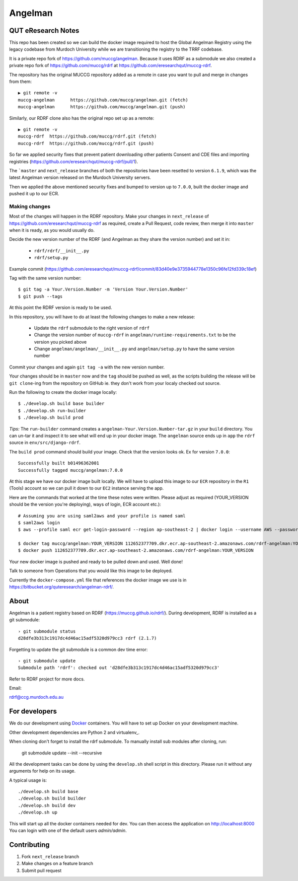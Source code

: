 Angelman
========

QUT eResearch Notes
-------------------

This repo has been created so we can build the docker image required to host the Global Angelman Registry using the legacy codebase from Murdoch University while we are transitioning the registry to the TRRF codebase.

It is a private repo fork of https://github.com/muccg/angelman.
Because it uses RDRF as a submodule we also created a private repo fork of https://github.com/muccg/rdrf at https://github.com/eresearchqut/muccg-rdrf.

The repository has the original MUCCG repository added as a remote in case you want to pull and merge in changes from them::

    ▶ git remote -v
    muccg-angelman	https://github.com/muccg/angelman.git (fetch)
    muccg-angelman	https://github.com/muccg/angelman.git (push)

Similarly, our RDRF clone also has the original repo set up as a remote::

    ▶ git remote -v
    muccg-rdrf	https://github.com/muccg/rdrf.git (fetch)
    muccg-rdrf	https://github.com/muccg/rdrf.git (push)

So far we applied security fixes that prevent patient downloading other patients Consent and CDE files and importing registries (https://github.com/eresearchqut/muccg-rdrf/pull/1).

The ```master`` and ``next_release`` branches of both the repositories have been resetted to version ``6.1.9``, which was the latest Angelman version released on the Murdoch University servers.

Then we applied the above mentioned security fixes and bumped to version up to ``7.0.0``, built the docker image and pushed it up to our ECR.

Making changes
^^^^^^^^^^^^^^

Most of the changes will happen in the RDRF repository.
Make your changes in ``next_release`` of https://github.com/eresearchqut/muccg-rdrf as required, create a Pull Request, code review, then merge it into ``master`` when it is ready, as you would usually do.

Decide the new version number of the RDRF (and Angelman as they share the version number) and set it in:

  * ``rdrf/rdrf/__init__.py``
  * ``rdrf/setup.py``

Example commit (https://github.com/eresearchqut/muccg-rdrf/commit/83d40e9e3735944778e1350c96fe12fd339c18ef)

Tag with the same version number::

    $ git tag -a Your.Version.Number -m 'Version Your.Version.Number'
    $ git push --tags

At this point the RDRF version is ready to be used.

In this repository, you will have to do at least the following changes to make a new release:

  * Update the ``rdrf`` submodule to the right version of ``rdrf``
  * Change the version number of ``muccg-rdrf`` in ``angelman/runtime-requirements.txt`` to be the version you picked above
  * Change ``angelman/angelman/__init__.py`` and ``angelman/setup.py`` to have the same version number

Commit your changes and again ``git tag -a`` with the new version number.

Your changes should be in ``master`` now and the ``tag`` should be pushed as well, as the scripts building the release will be ``git clone``-ing from the repository on GitHub ie. they don't work from your localy checked out source.

Run the following to create the docker image locally::

  $ ./develop.sh build base builder
  $ ./develop.sh run-builder
  $ ./develop.sh build prod

*Tips:* The ``run-builder`` command creates a ``angelman-Your.Version.Number-tar.gz`` in your ``build`` directory. You can un-tar it and inspect it to see what will end up in your docker image. The ``angelman`` source ends up in ``app`` the ``rdrf`` source in ``env/src/django-rdrf``.

The ``build prod`` command should build your image. Check that the version looks ok. Ex for version ``7.0.0``::

    Successfully built b01496362001
    Successfully tagged muccg/angelman:7.0.0

At this stage we have our docker image built locally.
We will have to upload this image to our ``ECR`` repository in the ``R1`` (Tools) account so we can pull it down to our ``EC2`` instance serving the app.

Here are the commands that worked at the time these notes were written. Please adjust as required (YOUR_VERSION should be the version you're deploying), ways of login, ECR account etc.)::

    # Assuming you are using saml2aws and your profile is named saml
    $ saml2aws login
    $ aws --profile saml ecr get-login-password --region ap-southeast-2 | docker login --username AWS --password-stdin 112652377709.dkr.ecr.ap-southeast-2.amazonaws.com/rdrf-angelman

    $ docker tag muccg/angelman:YOUR_VERSION 112652377709.dkr.ecr.ap-southeast-2.amazonaws.com/rdrf-angelman:YOUR_VERSION
    $ docker push 112652377709.dkr.ecr.ap-southeast-2.amazonaws.com/rdrf-angelman:YOUR_VERSION

Your new docker image is pushed and ready to be pulled down and used. Well done!

Talk to someone from Operations that you would like this image to be deployed.

Currently the ``docker-compose.yml`` file that references the docker image we use is in https://bitbucket.org/quteresearch/angelman-rdrf/.

About
-----

Angelman is a patient registry based on RDRF (https://muccg.github.io/rdrf/). During development, RDRF is installed as a git submodule::

    › git submodule status
    d28dfe3b313c1917dc4d46ac15adf5320d979cc3 rdrf (2.1.7)

Forgetting to update the git submodule is a common dev time error::

    › git submodule update
    Submodule path 'rdrf': checked out 'd28dfe3b313c1917dc4d46ac15adf5320d979cc3'

Refer to RDRF project for more docs.

Email:

rdrf@ccg.murdoch.edu.au

For developers
--------------

We do our development using Docker_ containers.
You will have to set up Docker on your development machine.

Other development dependencies are Python 2 and virtualenv_.

When cloning don't forget to install the rdrf submodule. To manually install sub modules after cloning, run:

    git submodule update --init --recursive

All the development tasks can be done by using the ``develop.sh`` shell script in this directory.
Please run it without any arguments for help on its usage.

A typical usage is::

    ./develop.sh build base
    ./develop.sh build builder
    ./develop.sh build dev
    ./develop.sh up

This will start up all the docker containers needed for dev.  You can then access the application on http://localhost:8000
You can login with one of the default users *admin/admin*.

.. _Docker: https://www.docker.com/
.. _docker-compose: https://docs.docker.com/compose/
.. _devdocs: https://rare-disease-registry-framework.readthedocs.io/en/latest/development.html

Contributing
------------

1. Fork ``next_release`` branch
2. Make changes on a feature branch
3. Submit pull request

